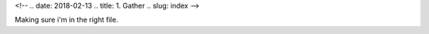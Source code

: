 
<!-- .. date: 2018-02-13
.. title: 1. Gather
.. slug: index 
-->

Making sure i'm in the right file.

